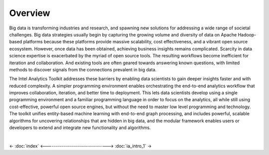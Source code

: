 --------
Overview
--------

Big data is transforming industries and research, and spawning new solutions for addressing a wide range of societal challenges.
Big data strategies usually begin by capturing the growing volume and diversity of data on Apache Hadoop-based platforms because these platforms
provide massive scalability, cost effectiveness, and a vibrant open source ecosystem.
However, once data has been obtained, achieving business insights remains complicated.
Scarcity in data science expertise is exacerbated by the myriad of open source tools.
The resulting workflows become inefficient for iteration and collaboration.
And existing tools are often geared towards answering known questions, with limited methods to discover signals from the connections
prevalent in big data.

The Intel Analytics Toolkit addresses these barriers by enabling data scientists to gain deeper insights faster and with reduced complexity.
A simpler programming environment enables orchestrating the end-to-end analytics workflow that improves collaboration, iteration, and better time
to deployment.
This lets data scientists develop using a single programming environment and a familiar programming language in order to focus on the analytics,
all while still using cost-effective, powerful open source engines, but without the need to master low level programming and technology.
The toolkit unifies entity-based machine learning with end-to-end graph processing, and includes powerful, scalable algorithms for uncovering
relationships that are hidden in big data, and the modular framework enables users or developers to extend and integrate new functionality
and algorithms. 

|

<- :doc:`index`
<------------------------------->
:doc:`ia_intro_1` ->

